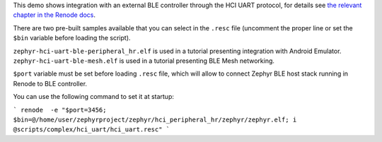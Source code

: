 This demo shows integration with an external BLE controller through the HCI UART protocol, for details see `the relevant chapter in the Renode docs <https://renode.readthedocs.io/en/latest/tutorials/ble-hci-integration.html>`_.

There are two pre-built samples available that you can select in the ``.resc`` file (uncomment the proper line or set the ``$bin`` variable before loading the script).

``zephyr-hci-uart-ble-peripheral_hr.elf`` is used in a tutorial presenting integration with Android Emulator.
``zephyr-hci-uart-ble-mesh.elf`` is used in a tutorial presenting BLE Mesh networking.

``$port`` variable must be set before loading ``.resc`` file, which will allow to connect Zephyr BLE host stack running in Renode to BLE controller.

You can use the following command to set it at startup:

```
renode  -e "$port=3456; $bin=@/home/user/zephyrproject/zephyr/hci_peripheral_hr/zephyr/zephyr.elf; i @scripts/complex/hci_uart/hci_uart.resc"
```
